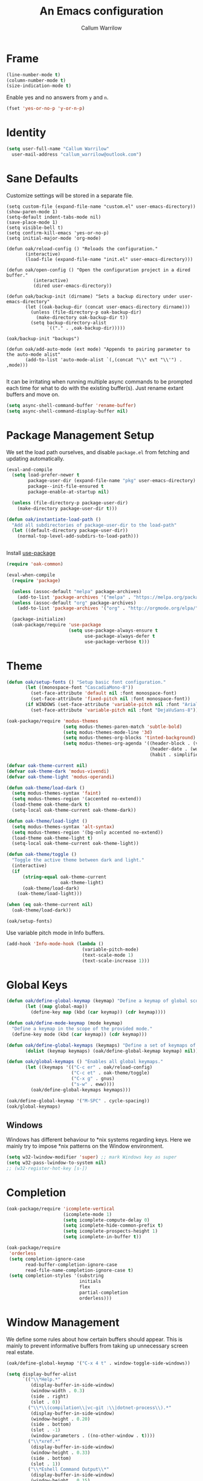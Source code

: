 #+TITLE: An Emacs configuration
#+AUTHOR: Callum Warrilow
* Frame
  #+NAME: frame
  #+BEGIN_SRC emacs-lisp
    (line-number-mode t)
    (column-number-mode t)
    (size-indication-mode t)
  #+END_SRC

  Enable yes and no answers from ~y~ and ~n~.
  #+BEGIN_SRC emacs-lisp
    (fset 'yes-or-no-p 'y-or-n-p)
  #+END_SRC
* Identity
  #+BEGIN_SRC emacs-lisp
    (setq user-full-name "Callum Warrilow"
	  user-mail-address "callum_warrilow@outlook.com")
  #+END_SRC
* Sane Defaults
  Customize settings will be stored in a separate file.
  #+BEGIN_SRC emacs-lisp noweb
    (setq custom-file (expand-file-name "custom.el" user-emacs-directory))
    (show-paren-mode 1)
    (setq-default indent-tabs-mode nil)
    (save-place-mode 1)
    (setq visible-bell t)
    (setq confirm-kill-emacs 'yes-or-no-p)
    (setq initial-major-mode 'org-mode)

    (defun oak/reload-config () "Reloads the configuration."
           (interactive)
           (load-file (expand-file-name "init.el" user-emacs-directory)))

    (defun oak/open-config () "Open the configuration project in a dired buffer."
              (interactive)
              (dired user-emacs-directory))

    (defun oak/backup-init (dirname) "Sets a backup directory under user-emacs-directory"
           (let ((oak-backup-dir (concat user-emacs-directory dirname)))
             (unless (file-directory-p oak-backup-dir)
               (make-directory oak-backup-dir t))
             (setq backup-directory-alist
                   `(("." . ,oak-backup-dir)))))

    (oak/backup-init "backups")

    (defun oak/add-auto-mode (ext mode) "Appends to pairing parameter to the auto-mode alist"
           (add-to-list 'auto-mode-alist `(,(concat "\\" ext "\\'") . ,mode)))

  #+END_SRC

It can be irritating when running multiple async commands to be
prompted each time for what to do with the existing buffer(s). Just
rename extant buffers and move on.
#+begin_src emacs-lisp
  (setq async-shell-command-buffer 'rename-buffer)
  (setq async-shell-command-display-buffer nil)
#+end_src
* Package Management Setup
  We set the load path ourselves, and disable ~package.el~ from
  fetching and updating automatically.
  #+BEGIN_SRC emacs-lisp
    (eval-and-compile
      (setq load-prefer-newer t
            package-user-dir (expand-file-name "pkg" user-emacs-directory)
            package--init-file-ensured t
            package-enable-at-startup nil)

      (unless (file-directory-p package-user-dir)
        (make-directory package-user-dir t)))

    (defun oak/instantiate-load-path ()
      "Add all subdirectories of package-user-dir to the load-path"
      (let ((default-directory package-user-dir))
        (normal-top-level-add-subdirs-to-load-path)))


  #+END_SRC

  Install [[https://github.com/jwiegley/use-package][use-package]]
  #+BEGIN_SRC emacs-lisp
    (require 'oak-common)

    (eval-when-compile
      (require 'package)

      (unless (assoc-default "melpa" package-archives)
        (add-to-list 'package-archives '("melpa" . "https://melpa.org/packages/") t))
      (unless (assoc-default "org" package-archives)
        (add-to-list 'package-archives '("org" . "http://orgmode.org/elpa/") t))

      (package-initialize)
      (oak-package/require 'use-package
                           (setq use-package-always-ensure t
                                 use-package-always-defer t
                                 use-package-verbose t)))
  #+END_SRC
* Theme
#+BEGIN_SRC emacs-lisp
  (defun oak/setup-fonts () "Setup basic font configuration."
         (let ((monospace-font "CascadiaMono-8"))
           (set-face-attribute 'default nil :font monospace-font)
           (set-face-attribute 'fixed-pitch nil :font monospace-font))
         (if WINDOWS (set-face-attribute 'variable-pitch nil :font "Arial-8")
           (set-face-attribute 'variable-pitch nil :font "DejaVuSans-8")))

  (oak-package/require 'modus-themes
                       (setq modus-themes-paren-match 'subtle-bold)
                       (setq modus-themes-mode-line '3d)
                       (setq modus-themes-org-blocks 'tinted-background)
                       (setq modus-themes-org-agenda '((header-block . (variable-pitch scale-title))
                                                       (header-date . (workaholic bold-today))
                                                       (habit . simplified))))

  (defvar oak-theme-current nil)
  (defvar oak-theme-dark 'modus-vivendi)
  (defvar oak-theme-light 'modus-operandi)

  (defun oak-theme/load-dark ()
    (setq modus-themes-syntax 'faint)
    (setq modus-themes-region '(accented no-extend))
    (load-theme oak-theme-dark t)
    (setq-local oak-theme-current oak-theme-dark))

  (defun oak-theme/load-light ()
    (setq modus-themes-syntax 'alt-syntax)
    (setq modus-themes-region '(bg-only accented no-extend))
    (load-theme oak-theme-light t)
    (setq-local oak-theme-current oak-theme-light))

  (defun oak-theme/toggle ()
    "Toggle the active theme between dark and light."
    (interactive)
    (if
        (string-equal oak-theme-current
                      oak-theme-light)
        (oak-theme/load-dark)
      (oak-theme/load-light)))

  (when (eq oak-theme-current nil)
    (oak-theme/load-dark))

  (oak/setup-fonts)
#+END_SRC

Use variable pitch mode in Info buffers.
#+BEGIN_SRC emacs-lisp
  (add-hook 'Info-mode-hook (lambda ()
                              (variable-pitch-mode)
                              (text-scale-mode 1)
                              (text-scale-increase 1)))
#+END_SRC
* Global Keys
#+begin_src emacs-lisp
  (defun oak/define-global-keymap (keymap) "Define a keymap of global scope."
         (let ((map global-map))
           (define-key map (kbd (car keymap)) (cdr keymap))))

  (defun oak/define-mode-keymap (mode keymap)
    "Define a keymap in the scope of the provided mode."
    (define-key mode (kbd (car keymap)) (cdr keymap)))

  (defun oak/define-global-keymaps (keymaps) "Define a set of keymaps of global scope."
         (dolist (keymap keymaps) (oak/define-global-keymap keymap) nil))

  (defun oak/global-keymaps () "Enables all global keymaps."
         (let ((keymaps '(("C-c er" . oak/reload-config)
                          ("C-c et" . oak-theme/toggle)
                          ("C-x g" . gnus)
                          ("s-w" . eww))))
           (oak/define-global-keymaps keymaps)))

  (oak/define-global-keymap '("M-SPC" . cycle-spacing))
  (oak/global-keymaps)
#+end_src
** Windows
Windows has different behaviour to *nix systems regarding keys. Here
we mainly try to impose *nix patterns on the Window environment.

#+BEGIN_SRC emacs-lisp
  (setq w32-lwindow-modifier 'super) ;; mark Windows key as super
  (setq w32-pass-lwindow-to-system nil)
  ;; (w32-register-hot-key [s-])
#+END_SRC
* Completion
#+begin_src emacs-lisp
  (oak-package/require 'icomplete-vertical
                       (icomplete-mode 1)
                       (setq icomplete-compute-delay 0)
                       (setq icomplete-hide-common-prefix t)
                       (setq icomplete-prospects-height 1)
                       (setq icomplete-in-buffer t))

  (oak-package/require
   'orderless
   (setq completion-ignore-case
         read-buffer-completion-ignore-case
         read-file-name-completion-ignore-case t)
   (setq completion-styles '(substring
                             initials
                             flex
                             partial-completion
                             orderless)))
#+end_src
* Window Management
We define some rules about how certain buffers should appear.  This is
mainly to prevent informative buffers from taking up unnecessary
screen real estate.
#+begin_src emacs-lisp
  (oak/define-global-keymap '("C-x 4 t" . window-toggle-side-windows))

  (setq display-buffer-alist
        `(("\\*Help.*"
           (display-buffer-in-side-window)
           (window-width . 0.3)
           (side . right)
           (slot . 0))
          ("\\*\\(compilation\\|vc-git :\\|dotnet-process\\).*"
           (display-buffer-in-side-window)
           (window-height . 0.20)
           (side . bottom)
           (slot . -1)
           (window-parameters . ((no-other-window . t))))
          ("\\*xref.*"
           (display-buffer-in-side-window)
           (window-height . 0.33)
           (side . bottom)
           (slot . 1))
          ("\\*Eshell Command Output\\*"
           (display-buffer-in-side-window)
           (window-height . 0.15)
           (side . bottom)
           (slot . 1))
          ("\\*eww buffers\\*"
           (display-buffer-in-side-window)
           (window-height . 0.33)
           (side . top)
           (slot . 1))
          ("\\*.*\\(e?shell\\|v?term\\|ansi-term\\).*"
           (display-buffer-reuse-mode-window display-buffer-at-bottom)
           (window-height . 0.2))
          ("^\\(magit:\\|*vc-dir\\|*Ledger Report\\).*"
           (display-buffer-in-side-window)
           (side . right)
           (window-width . 0.40))
          ("\\*Org Select\\*"
           (display-buffer-in-side-window)
           (side . right)
           (window-width . 0.30))
          ("\\*Org Babel Results\\*"
           (display-buffer-in-side-window)
           (window-height . 0.15)
           (side . bottom)
           (slot . -1))))


  (add-hook 'help-mode-hook #'visual-line-mode)
  (add-hook 'vc-dir-mode-hook #'visual-line-mode)
#+end_src
* Modeline
#+begin_src emacs-lisp
  (setq which-func-modes '(csharp-mode org-mode web-mode vue-web-mode js2-mode emacs-lisp-mode))
  (setq which-func-unknown "Outside function")
  (which-function-mode)

  (setq display-time-day-and-date t)
  (setq display-time-format "%a %b %e %k:%M")
  (setq display-time-24hr-format t)
  (display-time-mode)
#+end_src

#+begin_src emacs-lisp
(display-battery-mode)
#+end_src
* Dired
#+begin_src emacs-lisp
  (defun oak/dired-detailed () "Format dired with detailed listings."
         (setq dired-listing-switches "-lh"))

  (defun oak/dired-concise () "Format dired with concise listings."
         (setq dired-listing-switches "-l1"))

  (defun oak/dired-all () "Format dired with all listings."
         (setq dired-listing-switches "-lah"))

  (add-hook 'dired-mode-hook #'dired-hide-details-mode)
  (add-hook 'dired-mode-hook #'turn-on-gnus-dired-mode)
  (oak/dired-detailed)
#+end_src

Use the elisp =ls= implementation.
#+begin_src emacs-lisp
  (setq ls-lisp-use-insert-directory-program nil)
  (require 'ls-lisp)
#+end_src
* Version Control
#+BEGIN_SRC emacs-lisp
  (oak-package/require 'magit
                       (oak/define-global-keymap '("C-x vb" . magit-blame))
                       (oak/define-global-keymap '("C-x vS" . magit-status))
                       (oak/define-global-keymap '("C-x vc" . magit-commit)))

  (oak-package/require-local 'vc)

#+END_SRC
* Project Management
#+begin_src emacs-lisp
  (oak-package/require-local 'project
    (oak-package/require-local 'oak-project)
    (oak-project/configure))
#+end_src
* Software Development
** Bicep
#+begin_src emacs-lisp
(require 'bicep-mode)
#+end_src
** Database
#+BEGIN_SRC emacs-lisp
  (use-package sqlup-mode
    :defer)

    (add-hook 'sql-mode-hook #'sqlup-mode)
    (add-hook 'sql-interative-mode-hook #'sqlup-mode)
    (add-hook 'sql-interactive-mode-hook #'toggle-truncate-lines)
#+END_SRC
** Debugging
By default Emacs has no support for LLDB, mainly due to perceived
competition between GCC and LLVM. Here, we load an extension to Emacs'
default debugger interface, GUD, which provides support for LLDB. The
code was retrieved from [[https://raw.githubusercontent.com/ptrv/emacs.d/master/site-lisp/gud-lldb.el][here]]. Naturally, this extension requires LLDB
is installed on your machine.

#+BEGIN_SRC emacs-lisp
(oak-package/require-local 'gud-lldb)
#+END_SRC
** Eglot
The backbone of support for software development
#+begin_src emacs-lisp
  (use-package eglot
    :pin melpa
    :ensure t
    :config
    (setq eglot-confirm-server-initiated-edits nil)
    (setq eglot-connect-timeout 180)

    (let ((omnisharp-path (if WINDOWS
                              "~/bin/omnisharp/OmniSharp.exe"
                            "~/bin/omnisharp/run")))
      (add-to-list 'eglot-server-programs (list 'csharp-mode . (omnisharp-path "-lsp"))))

    (add-to-list 'eglot-server-programs (list 'python-mode . ("pylsp")))
    (add-to-list 'eglot-server-programs (list 'bicep-mode . ("~/bin/bicep-langserver/Bicep.LangServer.exe")))

    (oak/define-mode-keymap eglot-mode-map '("C-. r" . eglot-rename))
    (oak/define-mode-keymap eglot-mode-map '("C-. a" . eglot-code-actions)))
#+end_src
** REST Client
#+begin_src emacs-lisp
(oak-package/require 'restclient)
#+end_src
** Markdown
#+begin_src emacs-lisp
  (use-package markdown-mode
    :mode "\\.md\\'"
    )
#+end_src
** Web Mode
#+begin_src emacs-lisp
  (oak-package/require 'web-mode)

  (add-hook 'web-mode-hook #'hl-line-mode)
  (add-hook 'web-mode-hook #'display-line-numbers-mode)

  (oak/add-auto-mode ".css" 'web-mode)
  (oak/add-auto-mode ".jsx" 'web-mode)
  (setq web-mode-content-types-alist '(("jsx" . "\\.js[x]?\\'")))

  (use-package sass-mode
    :mode "\\.sass\\'"
    :config
    (add-hook 'sass-mode-hook #'hl-line-mode))
#+end_src
** Compilation
#+begin_src emacs-lisp
  (setq compilation-window-height 20)
  (setq compilation-scroll-output t)

  (setq compilation-buffer-name-function
        (lambda (compilation-mode)
          (concat "*" (downcase compilation-mode) "*<" (cdr (project-current)) ">")))
#+end_src
** C#
  #+BEGIN_SRC emacs-lisp
    (require 'oak-dotnet)

    (use-package csharp-mode
      :ensure t
      :mode "\\.cs\\'"
      :hook ((csharp-mode . eglot-ensure)
             (csharp-mode . hl-line-mode)
             (csharp-mode . display-line-numbers-mode)
             (csharp-mode . electric-pair-local-mode)
             (csharp-mode . electric-layout-local-mode))
      :config

      (oak/define-mode-keymap csharp-mode-map '("C-. gi" . eglot-find-implementation))
      (oak/define-mode-keymap csharp-mode-map '("C-. gd" . xref-find-definitions))
      (oak/define-mode-keymap csharp-mode-map '("C-. gr" . xref-find-references)))
  #+END_SRC
** CSV
#+begin_src emacs-lisp
  (oak-package/require 'csv-mode
    (add-to-list 'auto-mode-alist '("\\.csv\\'" . csv-mode)))
#+end_src
** Javascript
#+begin_src emacs-lisp
  (use-package js2-mode
    :mode "\\.js\\'"
    :hook ((js2-mode . electric-pair-local-mode)
           (js2-mode . electric-layout-local-mode)
           (js2-mode . eglot-ensure)
           (js2-mode . display-line-numbers-mode))
    :config
    ;; (oak/add-auto-mode ".js" js2-mode)
    (oak/define-mode-keymap js2-mode-map '("C-. gi" . eglot-find-implementation))
    (oak/define-mode-keymap js2-mode-map '("C-. gd" . xref-find-definitions))
    (oak/define-mode-keymap js2-mode-map '("C-. gr" . xref-find-references)))
#+end_src
*** NodeJS
**** VueJS
 #+begin_src emacs-lisp
   (define-derived-mode vue-web-mode
     web-mode
     "Vue Web Mode"
     "Major mode for editing Vue.js files."
     (setq-local web-mode-script-padding 0)
     (setq-local web-mode-enable-auto-pairing nil))

   (add-to-list 'auto-mode-alist '("\\.vue\\'" . vue-web-mode))
   (add-hook 'vue-web-mode-hook 'electric-pair-local-mode)
   (add-hook 'vue-web-mode-hook 'electric-layout-local-mode)
   (add-hook 'vue-web-mode-hook 'display-line-numbers-mode)
   (add-hook 'vue-web-mode-hook 'eglot-ensure)
 #+end_src
** YAML
#+BEGIN_SRC emacs-lisp
  (use-package yaml-mode
    :mode "\\.yml\\'")
#+END_SRC
** Elisp
#+BEGIN_SRC emacs-lisp
  (add-hook 'emacs-lisp-mode-hook #'eglot-ensure)
  (add-hook 'emacs-lisp-mode-hook #'electric-pair-local-mode)
  (add-hook 'emacs-lisp-mode-hook #'electric-layout-local-mode)
  (add-hook 'emacs-lisp-mode-hook #'flymake-mode)
#+END_SRC
* Ebooks
#+begin_src emacs-lisp
  (use-package nov
    :mode ("\\.epub\\'" . nov-mode)
    :config
    (defun set-nov-font ()
      (face-remap-add-relative 'variable-pitch
                               :family "Liberation Serif"
                               :height 1.5))
    (setq nov-text-width 80))
#+end_src
** PDFs
#+begin_src emacs-lisp
  (when (not WINDOWS)
    (oak-package/require 'pdf-tools))
#+end_src
* Org
Sane org defaults
  #+BEGIN_SRC emacs-lisp
    (use-package org
      :pin org)

    (add-to-list 'org-modules 'org-tempo)

    (setq org-directory "~/org/org/")
    (setq oak-org-journal-file (concat org-directory "journal.org"))
    (setq oak-org-maybe-file (concat org-directory "maybe.org"))
    (setq oak-org-tickler-file (concat org-directory "tickler.org"))
    (setq org-archive-location (concat org-directory "archive/archive_%s::"))
    (setq org-startup-with-latex-preview nil)
    (setq org-startup-indented t)
    (setq org-hide-emphasis-markers nil)
    (setq org-footnotes-auto-adjust t)
    (setq org-special-ctrl-a t)
    (setq org-special-ctrl-k t)
    (setq org-tags-column -80) ;; flush tags on the 80th column
    (setq org-todo-keywords '((sequence "TODO(t)" "HOLD(h)" "|" "DONE(d)" "CANCELLED(c)")))

    (oak/define-global-keymap '("C-c ob" . org-switchb))
  #+END_SRC
** Source block configuration
#+BEGIN_SRC emacs-lisp
  (setq org-src-block-faces '(("emacs-lisp" (:family (when WINDOWS "Cascadia Mono" "Hack")))))
  (setq org-src-fontify-natively t)

  (add-hook 'org-src-mode-hook 'electric-pair-local-mode)
  (add-hook 'org-src-mode-hook 'hl-line-mode)
  (add-hook 'org-src-mode-hook 'electric-layout-local-mode)
#+END_SRC
** Org agenda configuration.
  #+BEGIN_SRC emacs-lisp
    (setq org-agenda-files (list
                             oak-org-journal-file
                             oak-org-tickler-file
                             oak-org-maybe-file))

    (setq org-agenda-span 3)
    (setq org-agenda-window-setup 'other-window)
    (setq org-agenda-show-all-dates t)
    (setq org-agenda-skip-scheduled-if-done t)
    (setq org-deadline-warning-days 3)
    (setq org-reverse-note-order t)
    (setq org-enforce-todo-dependencies t)
    (setq org-agenda-show-future-repeats "next")
    (setq org-agenda-clockreport-parameter-plist '(:link t :maxlevel 4))
    (setq org-agenda-follow-indirect t)
    (setq org-agenda-use-time-grid t)

    (oak/define-global-keymap '("C-c oa" . org-agenda))
    (oak/define-global-keymap '("C-c c" . org-capture))

    (oak-package/require-local 'oak-agenda)
  #+END_SRC
** Org Capture
Org capture is used here to quickly create tasks, and refile them.
#+BEGIN_SRC emacs-lisp
  (setq org-default-notes-file oak-org-journal-file)

  (setq org-capture-templates
        `(("t" "Todo" entry
           (file+headline oak-org-journal-file "Next Actions")
           "* TODO %^{Action}%? %^G\n:PROPERTIES:\n:CREATED: %U\n:CREATED_AT: %a\n:END:")
          ("w" "Wait" entry
           (file+headline oak-org-journal-file "Waiting")
           "* %^{Action}%? %^G\n:PROPERTIES:\n:CREATED: %U\n:CREATED_AT: %a\n:END:")
          ("T" "Tickler" entry
           (file+headline oak-org-tickler-file "Tickler")
           "* %i%^{What?}%?  %^G\n%^t\n:PROPERTIES:\n:CREATED: %U\n:CREATED_AT: %a\n:END:")
          ("m", "Maybe" entry
           (file oak-org-maybe-file)
           "* %i%^{What?}%?\n:PROPERTIES:\n:CREATED: %U\n:CREATED_AT: %a\n:END:")
          ("r", "To Read" entry
           (file+headline oak-org-maybe-file "To Read")
                 "* %i%^{What?}%?\n:PROPERTIES:\n:CREATED: %U\n:CREATED_AT: %a\n:END:")))
#+END_SRC
** Custom org functions
#+begin_src emacs-lisp
  (defun oak/org-find-file ()
    "Find a file within the org-directory"
    (interactive)
    (let ((default-directory org-directory))
      (find-file (read-file-name "Find org file: "))))

  (defun oak/org-agenda-file-name-to-pair (filename)
    "Get the multple choice pairing for the filename passed as parameter."
    (list (aref (file-name-nondirectory filename) 0) (file-name-nondirectory filename)))

  (defun oak/org-get-agenda-file-choice ()
    "Get the choices of agenda files."
    (mapcar 'oak/org-agenda-file-name-to-pair org-agenda-files))

  (defun oak/org-find-agenda-file (filename)
    "Find the agenda file passed as parameter."
    (find-file (expand-file-name filename org-directory)))

  (defun oak/org-choose-agenda-file ()
    "Choose an agenda file to visit."
    (interactive)
    (let ((default-directory org-directory))
      (oak/org-find-agenda-file (nth 1 (read-multiple-choice "Agenda file:"
                                                           (oak/org-get-agenda-file-choice))))))

  (defun oak/org-sync ()
    "Sync org directory with cloud storage."
    (interactive)
    (if current-prefix-arg
        (oak/do-org-pull)
      (oak/do-org-push))
    (org-revert-all-org-buffers))

  (defun oak/do-org-pull ()
    (setq current-prefix-arg nil)
    (eshell-command "rclone sync oakorg:org $HOME/org -v"))

  (defun oak/do-org-push ()
    (setq current-prefix-arg nil)
    (eshell-command "rclone sync $HOME/org oakorg:org -v"))

  (defun oak-org/preview-as-html ()
    "Preview org file as HTML in the default browser."
    (interactive)
    (org-html-export-as-html)
    (browse-url-of-buffer (get-buffer "*Org HTML Export*"))
    (kill-buffer "*Org HTML Export*")
    (other-window 1))

  (oak/define-global-keymap '("C-c of" . oak/org-find-file))
  (oak/define-global-keymap '("C-c oF" . oak/org-choose-agenda-file))
  (oak/define-global-keymap '("C-c os" . oak/org-sync))
  (oak/define-mode-keymap org-mode-map '("C-c p". oak-org/preview-as-html))
  #+end_src
** Refiling
#+BEGIN_SRC emacs-lisp
  (setq org-refile-targets '((oak-org-journal-file :maxlevel . 2)
                             (oak-org-maybe-file :level . 1)
                             (oak-org-tickler-file :maxlevel . 2)))
#+END_SRC
** Blog
#+begin_src emacs-lisp
  (require 'ox-publish)

  (setq oak-blog-directory (expand-file-name "~/src/Oakular.Blog"))

  (setq org-publish-project-alist (list
                                   (list "site-org"
                                         :base-directory oak-blog-directory
                                         :base-extension "org"
                                         :recursive t
                                         :publishing-function 'org-html-publish-to-html
                                         :publishing-directory (concat oak-blog-directory "/public")
                                         :exclude (regexp-opt '("README" "draft" "template"))
                                         :auto-sitemap t
                                         :sitemap-style 'list
                                         :sitemap-filename "map.org"
                                         :sitemap-file-entry-format "%d *%t*"
                                         :sitemap-sort-files 'anti-chronologically)
                                   (list "site-static"
                                         :base-directory oak-blog-directory
                                         :exclude "public/"
                                         :base-extension (regexp-opt '("jpg" "jpeg" "gif" "png" "svg" "json" "xml"
                                                                       "ico" "cur" "css" "js" "woff" "html" "pdf"))
                                         :publishing-directory (concat oak-blog-directory "/public")
                                         :publishing-function 'org-publish-attachment
                                         :recursive t)
                                   (list "site" :components '("site-org" "site-static"))))
#+end_src
** Babel
#+begin_src emacs-lisp
  (setq org-babel-load-languages '((emacs-lisp . t) (R . t) (python . t)))
#+end_src
** Tables
When copying down values, we do not want to increment.
#+begin_src emacs-lisp
(setq org-table-copy-increment nil)
#+end_src
** Exporting
*** Gemtext
The gemini protocol is an alternative to HTTPS. It helps to be able to
export Org files to this format, so that blog posts can be published
as gemtext /and/ HTML.
#+begin_src emacs-lisp
  (oak-package/require 'ox-gemini)
#+end_src
* Accounting
** Ledger
Ledger provides a plain text format for double entry bookkeeping. This
ensures portability and longevity of data stored through ledger.

#+BEGIN_SRC emacs-lisp
  (oak-package/require 'ledger-mode)
  (oak/add-auto-mode ".legder" 'ledger-mode)

  (setq ledger-reports '(("monthly expenses" "ledger -b %(start-date) -e %(end-date) -S T bal ^Expenses or ^Liabilities")
                         ("balance" "%(binary) -f %(ledger-file) bal")
                         ("payee" "%(binary) -f %(ledger-file) reg @%(payee)")
                         ("account" "%(binary) -f %(ledger-file) reg %(account)")))
#+END_SRC
** Gnuplot
#+begin_src emacs-lisp
(oak-package/require 'gnuplot-mode)
(oak/add-auto-mode ".gnuplot" 'gnuplot-mode)
#+end_src
* Finance
** ESS
#+begin_src emacs-lisp
  (use-package ess)
  
#+end_src
* Encryption
Asymmetric encryption of personal files is a valid goal. One cannot
trust the location they store their files to be secure, especially not
when storage is delegated to the cloud; cloud services are a black
box, and no one outside its maintainers know what is really going on.

#+begin_src emacs-lisp
(epa-file-enable)
#+end_src
* Email
#+begin_src emacs-lisp
  (setq gnus-select-method
        '(nnimap "Email"
                 (nnimap-address "outlook.office365.com")
                 (nnimap-server-port 993)
                 (nnimap-stream ssl)
                 (nnimap-authinfo-file "~/.authinfo")
                 (send-mail-function 'smtpmail-send-it)
                 (smtpmail-smtp-server "smtp.office365.com")
                 (smtpmail-smtp-type 'starttls)
                 (smtpmail-smtp-service 587)))

  (setq message-send-mail-function 'smtpmail-send-it)
  (setq gnus-group-line-format "%P%g: %y%m\n"
        gnus-summary-line-format "%U%R%B %d - %f: %s\n")

  (setq gnus-thread-sort-functions 'gnus-thread-sort-by-most-recent-date)
  (add-hook 'gnus-mode-hook 'gnus-topic-mode)
#+end_src
* Shell
** Direnv
#+begin_src emacs-lisp
  (use-package envrc
    :demand
    :config
    (envrc-global-mode))
#+end_src
** Eshell
#+begin_src emacs-lisp
  (require 'eshell)
  (oak/define-global-keymap '("C-x te" . eshell))
  (oak/define-global-keymap '("C-x tt" . oak/term))
  ;; (oak/define-mode-keymap eshell-mode-map '("M-l" . eshell/clear))
#+end_src
** Commands
#+begin_src emacs-lisp
  (defun oak/restart-vpn () "Restart the openvpn instance."
         (interactive)
         (shell-command "doas sv restart openvpn"))

  (oak/define-global-keymap '("C-x !vr" . oak/restart-vpn))

  (defun oak/suspend () "Suspend the host machine."
         (interactive)
         (shell-command (if (not WINDOWS) "systemctl suspend" "shutdown /h")))

  (defun oak/tokindle () "Sync file(s) to a mounted kindle"
         (interactive)
         (shell-command (concat "tokindle"
                                " "
                                (expand-file-name (read-directory-name "Book(s) location: "))
                                " "
                                (expand-file-name (read-directory-name "Mountpoint: ")))))

  (oak/define-global-keymap '("C-x !s" . oak/suspend))
  (oak/define-global-keymap '("C-x !tk" . oak/tokindle))
#+end_src
* Web browsing
#+BEGIN_SRC emacs-lisp
  (setq browse-url-browser-function 'eww-browse-url)
  (setq shr-cookie-policy nil)
  (setq shr-use-colors nil)
  (setq shr-discard-aria-hidden t)
  (setq shr-max-image-proportion 0.6)
  (setq eww-header-line-format "%u - %t")

  (setq url-cookie-untrusted-urls '(".*"))
  (setq eww-search-prefix "https://safe.duckduckgo.com/html/?q=")
  (setq eww-bookmarks-directory (expand-file-name (concat user-emacs-directory "eww/")))
  (setq eww-history-limit 300)
  (setq eww-browse-url-new-window-is-tab nil)
#+END_SRCsudo apt-get clean
** Gemini
#+begin_src emacs-lisp
  (oak-package/require 'elpher)
  (setq elpher-use-emacs-bookmark-menu t)
#+end_src
* Media
** Podcast/Video Downloads
#+BEGIN_SRC emacs-lisp
(require 'oak-youtube-dl)
#+END_SRC
* Calculator
#+begin_src emacs-lisp
  (add-hook 'calc-mode-hook #'(lambda ()
                                (setq calc-display-trail nil)))
#+end_src

